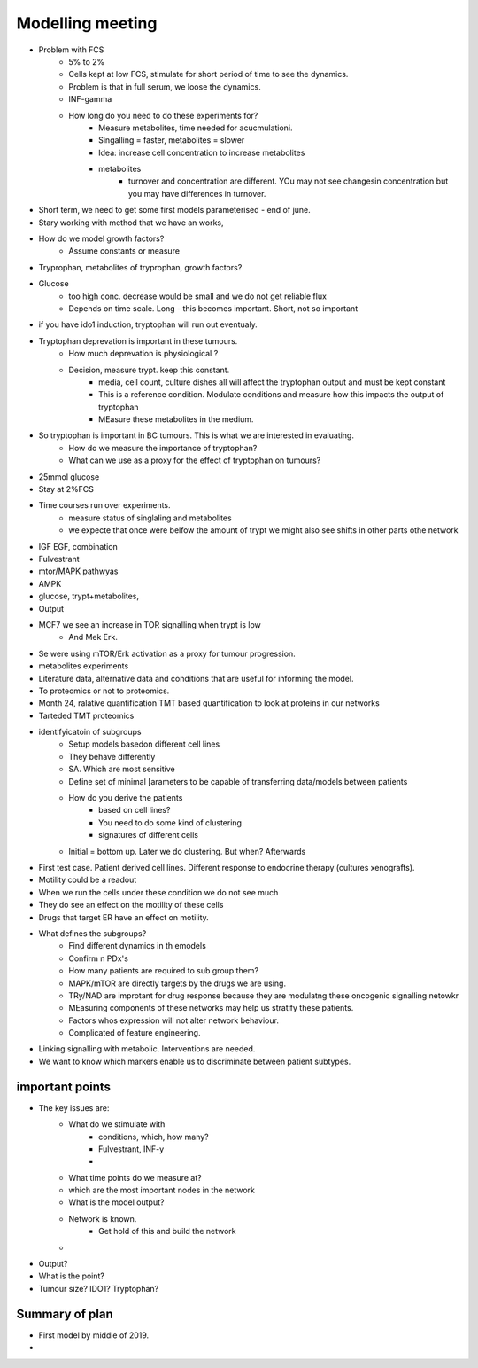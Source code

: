 Modelling meeting
=================
- Problem with FCS
    - 5% to 2%
    - Cells kept at low FCS, stimulate for short period of time to see the dynamics.
    - Problem is that in full serum, we loose the dynamics.
    - INF-gamma
    - How long do you need to do these experiments for?
        - Measure metabolites, time needed for acucmulationi.
        - Singalling = faster, metabolites = slower
        - Idea: increase cell concentration to increase metabolites
        - metabolites
            - turnover and concentration are different. YOu may not see changesin concentration but you may have differences in turnover.
- Short term, we need to get some first models parameterised - end of june.
- Stary working with method that we have an works,
- How do we model growth factors?
    - Assume constants or measure
- Tryprophan, metabolites of tryprophan, growth factors?
- Glucose
    - too high conc. decrease would be small and we do not get reliable flux
    - Depends on time scale. Long - this becomes important. Short, not so important
- if you have ido1 induction, tryptophan will run out eventualy.
- Tryptophan deprevation is important in these tumours.
    - How much deprevation is physiological ?
    - Decision, measure trypt. keep this constant.
        - media, cell count, culture dishes all will affect the tryptophan output and must be kept constant
        - This is a reference condition. Modulate conditions and measure how this impacts the output of tryptophan
        - MEasure these metabolites in the medium.


- So tryptophan is important in BC tumours. This is what we are interested in evaluating.
    - How do we measure the importance of tryptophan?
    - What can we use as a proxy for the effect of tryptophan on tumours?

- 25mmol glucose
- Stay at 2%FCS
- Time courses run over experiments.
    - measure status of singlaling and metabolites
    - we expecte that once were belfow the amount of trypt we might also see shifts in other parts othe network
- IGF EGF, combination
- Fulvestrant
- mtor/MAPK pathwyas
- AMPK
- glucose, trypt+metabolites,
- Output
- MCF7 we see an increase in TOR signalling when trypt is low
    - And Mek Erk.
- Se were using mTOR/Erk activation as a proxy for tumour progression.
- metabolites experiments
- Literature data, alternative data and conditions that are useful for informing the model.
- To proteomics or not to proteomics.
- Month 24, ralative quantification TMT based quantification to look at proteins in our networks
- Tarteded TMT proteomics
- identifyicatoin of subgroups
    - Setup models basedon different cell lines
    - They behave differently
    - SA. Which are most sensitive
    - Define set of minimal [arameters to be capable of transferring data/models between patients
    - How do you derive the patients
        - based on cell lines?
        - You need to do some kind of clustering
        - signatures of different cells
    - Initial = bottom up. Later we do clustering. But when? Afterwards
- First test case. Patient derived cell lines. Different response to endocrine therapy (cultures xenografts).
- Motility could be a readout
- When we run the cells under these condition we do not see much
- They do see an effect on the motility of these cells
- Drugs that target ER have an effect on motility.
- What defines the subgroups?
    - Find different dynamics in th emodels
    - Confirm n PDx's
    - How many patients are required to sub group them?
    - MAPK/mTOR are directly targets by the drugs we are using.
    - TRy/NAD are improtant for drug response because they are modulatng these oncogenic signalling netowkr
    - MEasuring components of these networks may help us stratify these patients.
    - Factors whos expression will not alter network behaviour.
    - Complicated of feature engineering.
- Linking signalling with metabolic. Interventions are needed.
- We want to know which markers enable us to discriminate between patient subtypes.





important points
----------------
- The key issues are:
    - What do we stimulate with
        - conditions, which, how many?
        - Fulvestrant, INF-y
        -
    - What time points do we measure at?
    - which are the most important nodes in the network
    - What is the model output?
    - Network is known.
        - Get hold of this and build the network
    -
- Output?
- What is the point?
- Tumour size? IDO1? Tryptophan?




Summary of plan
---------------
- First model by middle of 2019. 
- 





























